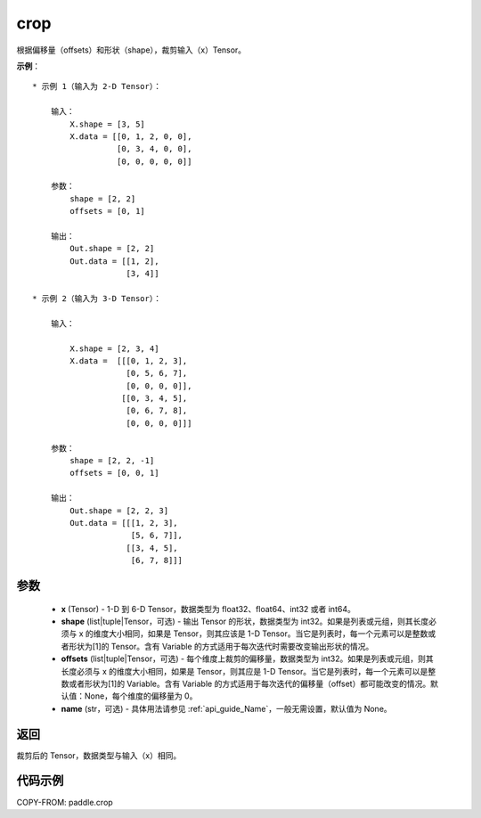 .. _cn_api_paddle_crop:

crop
-------------------------------

.. py:function:: paddle.crop(x, shape=None, offsets=None, name=None)




根据偏移量（offsets）和形状（shape），裁剪输入（x）Tensor。

**示例**：

::

    * 示例 1（输入为 2-D Tensor）：

        输入：
            X.shape = [3, 5]
            X.data = [[0, 1, 2, 0, 0],
                      [0, 3, 4, 0, 0],
                      [0, 0, 0, 0, 0]]

        参数：
            shape = [2, 2]
            offsets = [0, 1]

        输出：
            Out.shape = [2, 2]
            Out.data = [[1, 2],
                        [3, 4]]

    * 示例 2（输入为 3-D Tensor）：

        输入：

            X.shape = [2, 3, 4]
            X.data =  [[[0, 1, 2, 3],
                        [0, 5, 6, 7],
                        [0, 0, 0, 0]],
                       [[0, 3, 4, 5],
                        [0, 6, 7, 8],
                        [0, 0, 0, 0]]]

        参数：
            shape = [2, 2, -1]
            offsets = [0, 0, 1]

        输出：
            Out.shape = [2, 2, 3]
            Out.data = [[[1, 2, 3],
                         [5, 6, 7]],
                        [[3, 4, 5],
                         [6, 7, 8]]]

参数
:::::::::

  - **x** (Tensor) - 1-D 到 6-D Tensor，数据类型为 float32、float64、int32 或者 int64。
  - **shape** (list|tuple|Tensor，可选) - 输出 Tensor 的形状，数据类型为 int32。如果是列表或元组，则其长度必须与 x 的维度大小相同，如果是 Tensor，则其应该是 1-D Tensor。当它是列表时，每一个元素可以是整数或者形状为[1]的 Tensor。含有 Variable 的方式适用于每次迭代时需要改变输出形状的情况。
  - **offsets** (list|tuple|Tensor，可选) - 每个维度上裁剪的偏移量，数据类型为 int32。如果是列表或元组，则其长度必须与 x 的维度大小相同，如果是 Tensor，则其应是 1-D Tensor。当它是列表时，每一个元素可以是整数或者形状为[1]的 Variable。含有 Variable 的方式适用于每次迭代的偏移量（offset）都可能改变的情况。默认值：None，每个维度的偏移量为 0。
  - **name** (str，可选) - 具体用法请参见 :ref:`api_guide_Name`，一般无需设置，默认值为 None。

返回
:::::::::
裁剪后的 Tensor，数据类型与输入（x）相同。



代码示例
:::::::::

COPY-FROM: paddle.crop
